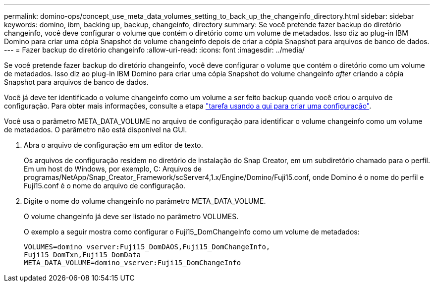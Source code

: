 ---
permalink: domino-ops/concept_use_meta_data_volumes_setting_to_back_up_the_changeinfo_directory.html 
sidebar: sidebar 
keywords: domino, ibm, backing up, backup, changeinfo, directory 
summary: Se você pretende fazer backup do diretório changeinfo, você deve configurar o volume que contém o diretório como um volume de metadados. Isso diz ao plug-in IBM Domino para criar uma cópia Snapshot do volume changeinfo depois de criar a cópia Snapshot para arquivos de banco de dados. 
---
= Fazer backup do diretório changeinfo
:allow-uri-read: 
:icons: font
:imagesdir: ../media/


[role="lead"]
Se você pretende fazer backup do diretório changeinfo, você deve configurar o volume que contém o diretório como um volume de metadados. Isso diz ao plug-in IBM Domino para criar uma cópia Snapshot do volume changeinfo _after_ criando a cópia Snapshot para arquivos de banco de dados.

Você já deve ter identificado o volume changeinfo como um volume a ser feito backup quando você criou o arquivo de configuração. Para obter mais informações, consulte a etapa link:task_using_the_gui_to_create_a_configuration_file.md#STEP_2036E43A6921415985798979F2226786["tarefa usando a gui para criar uma configuração"].

Você usa o parâmetro META_DATA_VOLUME no arquivo de configuração para identificar o volume changeinfo como um volume de metadados. O parâmetro não está disponível na GUI.

. Abra o arquivo de configuração em um editor de texto.
+
Os arquivos de configuração residem no diretório de instalação do Snap Creator, em um subdiretório chamado para o perfil. Em um host do Windows, por exemplo, C: Arquivos de programas/NetApp/Snap_Creator_Framework/scServer4,1.x/Engine/Domino/Fuji15.conf, onde Domino é o nome do perfil e Fuji15.conf é o nome do arquivo de configuração.

. Digite o nome do volume changeinfo no parâmetro META_DATA_VOLUME.
+
O volume changeinfo já deve ser listado no parâmetro VOLUMES.

+
O exemplo a seguir mostra como configurar o Fuji15_DomChangeInfo como um volume de metadados:

+
[listing]
----
VOLUMES=domino_vserver:Fuji15_DomDAOS,Fuji15_DomChangeInfo,
Fuji15_DomTxn,Fuji15_DomData
META_DATA_VOLUME=domino_vserver:Fuji15_DomChangeInfo
----

